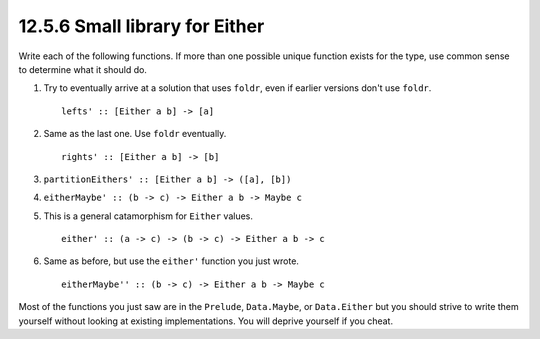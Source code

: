 12.5.6 Small library for Either
^^^^^^^^^^^^^^^^^^^^^^^^^^^^^^^
Write each of the following functions. If more than one possible unique function
exists for the type, use common sense to determine what it should do.

1. Try to eventually arrive at a solution that uses ``foldr``, even if earlier
   versions don't use ``foldr``.

   ::

     lefts' :: [Either a b] -> [a]

2. Same as the last one. Use ``foldr`` eventually.

   ::

     rights' :: [Either a b] -> [b]

3. ``partitionEithers' :: [Either a b] -> ([a], [b])``

4. ``eitherMaybe' :: (b -> c) -> Either a b -> Maybe c``

5. This is a general catamorphism for ``Either`` values.

   ::

     either' :: (a -> c) -> (b -> c) -> Either a b -> c

6. Same as before, but use the ``either'`` function you just wrote.

   ::

     eitherMaybe'' :: (b -> c) -> Either a b -> Maybe c

Most of the functions you just saw are in the ``Prelude``, ``Data.Maybe``, or
``Data.Either`` but you should strive to write them yourself without looking at
existing implementations. You will deprive yourself if you cheat.

